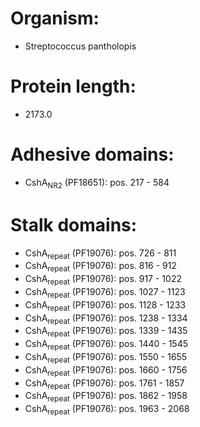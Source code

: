 * Organism:
- Streptococcus pantholopis
* Protein length:
- 2173.0
* Adhesive domains:
- CshA_NR2 (PF18651): pos. 217 - 584
* Stalk domains:
- CshA_repeat (PF19076): pos. 726 - 811
- CshA_repeat (PF19076): pos. 816 - 912
- CshA_repeat (PF19076): pos. 917 - 1022
- CshA_repeat (PF19076): pos. 1027 - 1123
- CshA_repeat (PF19076): pos. 1128 - 1233
- CshA_repeat (PF19076): pos. 1238 - 1334
- CshA_repeat (PF19076): pos. 1339 - 1435
- CshA_repeat (PF19076): pos. 1440 - 1545
- CshA_repeat (PF19076): pos. 1550 - 1655
- CshA_repeat (PF19076): pos. 1660 - 1756
- CshA_repeat (PF19076): pos. 1761 - 1857
- CshA_repeat (PF19076): pos. 1862 - 1958
- CshA_repeat (PF19076): pos. 1963 - 2068

